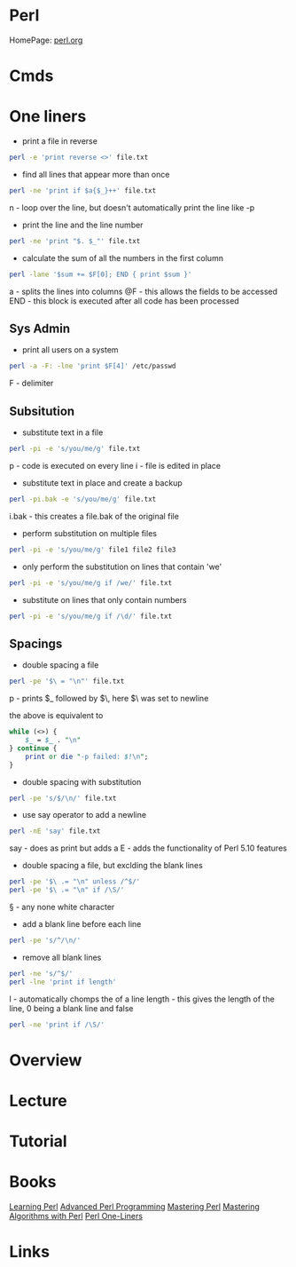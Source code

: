 #+TAGS: code pl


* Perl
HomePage: [[https://www.perl.org/][perl.org]]
* Cmds
* One liners
- print a file in reverse
#+BEGIN_SRC sh
perl -e 'print reverse <>' file.txt
#+END_SRC

- find all lines that appear more than once
#+BEGIN_SRC sh
perl -ne 'print if $a{$_}++' file.txt
#+END_SRC
n - loop over the line, but doesn't automatically print the line like -p

- print the line and the line number
#+BEGIN_SRC sh
perl -ne 'print "$. $_"' file.txt
#+END_SRC

- calculate the sum of all the numbers in the first column
#+BEGIN_SRC sh
perl -lane '$sum += $F[0]; END { print $sum }'
#+END_SRC
a   - splits the lines into columns
@F  - this allows the fields to be accessed
END - this block is executed after all code has been processed

** Sys Admin
- print all users on a system
#+BEGIN_SRC sh
perl -a -F: -lne 'print $F[4]' /etc/passwd
#+END_SRC
F - delimiter

** Subsitution
- substitute text in a file 
#+BEGIN_SRC sh
perl -pi -e 's/you/me/g' file.txt
#+END_SRC
p - code is executed on every line
i - file is edited in place

- substitute text in place and create a backup
#+BEGIN_SRC sh
perl -pi.bak -e 's/you/me/g' file.txt
#+END_SRC
i.bak - this creates a file.bak of the original file

- perform substitution on multiple files
#+BEGIN_SRC sh
perl -pi -e 's/you/me/g' file1 file2 file3
#+END_SRC

- only perform the substitution on lines that contain 'we'
#+BEGIN_SRC sh
perl -pi -e 's/you/me/g if /we/' file.txt
#+END_SRC

- substitute on lines that only contain numbers
#+BEGIN_SRC sh
perl -pi -e 's/you/me/g if /\d/' file.txt
#+END_SRC

** Spacings
- double spacing a file
#+BEGIN_SRC sh
perl -pe '$\ = "\n"' file.txt
#+END_SRC
p - prints $_ followed by $\, here $\ was set to newline


the above is equivalent to
#+BEGIN_SRC pl
while (<>) {
	$_ = $_ . "\n"
} continue {
	print or die "-p failed: $!\n";
}
#+END_SRC


- double spacing with substitution
#+BEGIN_SRC sh
perl -pe 's/$/\n/' file.txt
#+END_SRC


- use say operator to add a newline
#+BEGIN_SRC sh
perl -nE 'say' file.txt
#+END_SRC
say - does as print but adds a \n
E   - adds the functionality of Perl 5.10 features


- double spacing a file, but exclding the blank lines
#+BEGIN_SRC sh
perl -pe '$\ .= "\n" unless /^$/'
perl -pe '$\ .= "\n" if /\S/'
#+END_SRC
\S - any none white character


- add a blank line before each line
#+BEGIN_SRC sh
perl -pe 's/^/\n/' 
#+END_SRC


- remove all blank lines
#+BEGIN_SRC sh
perl -ne 's/^$/'
perl -lne 'print if length'
#+END_SRC
l - automatically chomps the \n of a line
length - this gives the length of the line, 0 being a blank line and false

#+BEGIN_SRC sh
perl -ne 'print if /\S/'
#+END_SRC

* Overview
* Lecture
* Tutorial
* Books
[[file://home/crito/Documents/Perl/Learning_Perl5.pdf][Learning Perl]]
[[file://home/crito/Documents/Perl/Advanced_Perl_Programming_2e.pdf][Advanced Perl Programming]]
[[file://home/crito/Documents/Perl/Mastering_Perl.pdf][Mastering Perl]]
[[file://home/crito/Documents/Perl/Mastering_Algorithms_with_Perl.pdf][Mastering Algorithms with Perl]]
[[file://home/crito/Documents/Perl/Perl_One-Liners.pdf][Perl One-Liners]]
* Links
